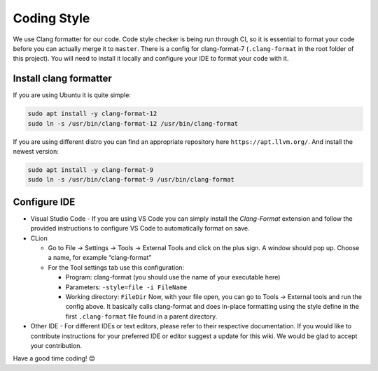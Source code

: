 Coding Style
============

We use Clang formatter for our code. Code style checker is being run
through CI, so it is essential to format your code before you can
actually merge it to ``master``. There is a config for clang-format-7
(``.clang-format`` in the root folder of this project). You will need to
install it locally and configure your IDE to format your code with it.

Install clang formatter
-----------------------

If you are using Ubuntu it is quite simple:

.. code:: sh

   sudo apt install -y clang-format-12
   sudo ln -s /usr/bin/clang-format-12 /usr/bin/clang-format

If you are using different distro you can find an appropriate repository
here ``https://apt.llvm.org/``. And install the newest version:

.. code:: sh

   sudo apt install -y clang-format-9
   sudo ln -s /usr/bin/clang-format-9 /usr/bin/clang-format

Configure IDE
-------------

-  Visual Studio Code - If you are using VS Code you can simply install the
   `Clang-Format` extension and follow the provided instructions to configure VS Code to automatically format on save.
-  CLion

   -  Go to File → Settings → Tools → External Tools and click on the plus
      sign. A window should pop up. Choose a name, for example
      “clang-format”
   -  For the Tool settings tab use this configuration:

      -  Program: clang-format (you should use the name of your
         executable here)
      -  Parameters: ``-style=file -i FileName``
      -  Working directory: ``FileDir`` Now, with your file open,
         you can go to Tools → External tools and run the config above.
         It basically calls clang-format and does in-place formatting
         using the style define in the first ``.clang-format`` file found in
         a parent directory.

-  Other IDE - For different IDEs or text editors, please refer to their
   respective documentation. 
   If you would like to contribute instructions for your preferred
   IDE or editor suggest a update for this wiki. We would be glad to 
   accept your contribution.

Have a good time coding! 😊

